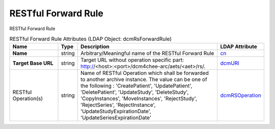 RESTful Forward Rule
====================
RESTful Forward Rule

.. tabularcolumns:: |p{4cm}|l|p{8cm}|l|
.. csv-table:: RESTful Forward Rule Attributes (LDAP Object: dcmRsForwardRule)
    :header: Name, Type, Description, LDAP Attribute
    :widths: 20, 7, 60, 13

    "**Name**",string,"Arbitrary/Meaningful name of the RESTful Forward Rule","
    .. _cn:

    cn_"
    "**Target Base URL**",string,"Target URL without operation specific part: http://<host>:<port>/dcm4chee-arc/aets/<aet>/rs/.","
    .. _dcmURI:

    dcmURI_"
    "RESTful Operation(s)",string,"Name of RESTful Operation which shall be forwarded to another archive instance. The value can be one of the following : 'CreatePatient', 'UpdatePatient', 'DeletePatient', 'UpdateStudy', 'DeleteStudy', 'CopyInstances', 'MoveInstances', 'RejectStudy', 'RejectSeries', 'RejectInstance', 'UpdateStudyExpirationDate', 'UpdateSeriesExpirationDate'","
    .. _dcmRSOperation:

    dcmRSOperation_"
